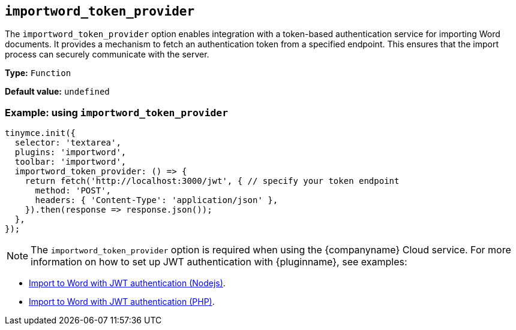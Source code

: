 [[importword-token-provider]]
== `importword_token_provider`

The `importword_token_provider` option enables integration with a token-based authentication service for importing Word documents. It provides a mechanism to fetch an authentication token from a specified endpoint. This ensures that the import process can securely communicate with the server.

*Type:* `+Function+`

*Default value:* `undefined`

=== Example: using `importword_token_provider`

[source,js]
----
tinymce.init({
  selector: 'textarea',
  plugins: 'importword',
  toolbar: 'importword',
  importword_token_provider: () => {
    return fetch('http://localhost:3000/jwt', { // specify your token endpoint
      method: 'POST',
      headers: { 'Content-Type': 'application/json' },
    }).then(response => response.json());
  },
});
----

[NOTE]
The `importword_token_provider` option is required when using the {companyname} Cloud service. For more information on how to set up JWT authentication with {pluginname}, see examples:

* xref:import-to-word-with-jwt-authentication-nodejs.adoc[Import to Word with JWT authentication (Nodejs)].
* xref:import-to-word-with-jwt-authentication-php.adoc[Import to Word with JWT authentication (PHP)].
